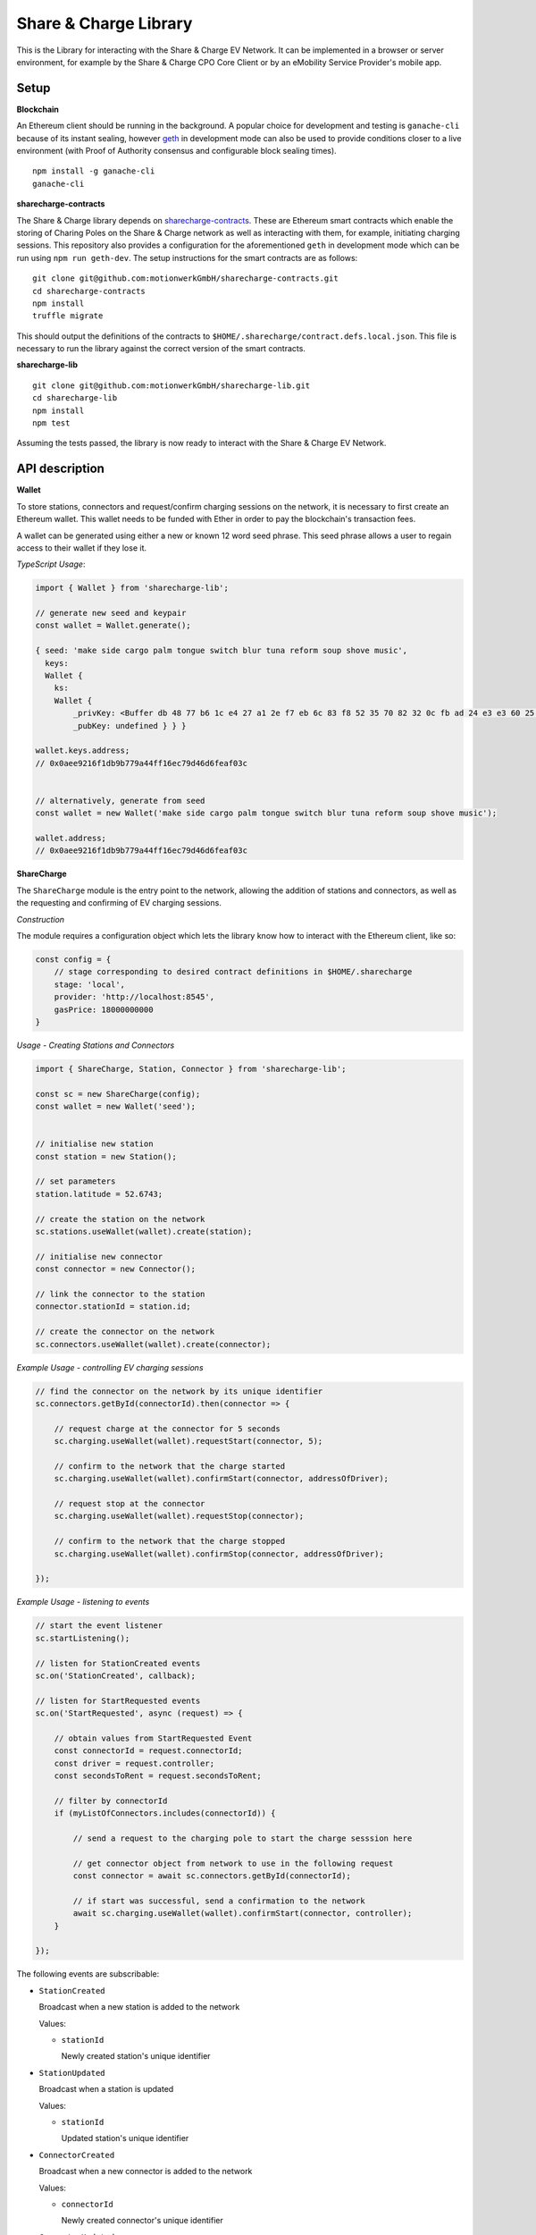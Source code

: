 Share & Charge Library
======================

This is the Library for interacting with the Share & Charge EV Network. It can be implemented in a browser or server environment, for example by the Share & Charge CPO Core Client or by an eMobility Service Provider's mobile app. 

Setup
-----

**Blockchain**

An Ethereum client should be running in the background. A popular choice for development and testing is ``ganache-cli`` because of its instant sealing, however `geth <https://geth.ethereum.org/downloads/>`__ in development mode can also be used to provide conditions closer to a live environment (with Proof of Authority consensus and configurable block sealing times).

::

    npm install -g ganache-cli
    ganache-cli


**sharecharge-contracts**

The Share & Charge library depends on `sharecharge-contracts <https://github.com/motionwerkGmbH/sharecharge-contracts>`__. These are Ethereum smart contracts which enable the storing of Charing Poles on the Share & Charge network as well as interacting with them, for example, initiating charging sessions. This repository also provides a configuration for the aforementioned ``geth`` in development mode which can be run using ``npm run geth-dev``. The setup instructions for the smart contracts are as follows:

::

    git clone git@github.com:motionwerkGmbH/sharecharge-contracts.git
    cd sharecharge-contracts
    npm install
    truffle migrate


This should output the definitions of the contracts to ``$HOME/.sharecharge/contract.defs.local.json``. This file is necessary to run the library against the correct version of the smart contracts.

**sharecharge-lib**

::

    git clone git@github.com:motionwerkGmbH/sharecharge-lib.git
    cd sharecharge-lib
    npm install
    npm test

Assuming the tests passed, the library is now ready to interact with the Share & Charge EV Network. 


API description
---------------

**Wallet**

To store stations, connectors and request/confirm charging sessions on the network, it is necessary to first create an Ethereum wallet. This wallet needs to be funded with Ether in order to pay the blockchain's transaction fees.

A wallet can be generated using either a new or known 12 word seed phrase. This seed phrase allows a user to regain access to their wallet if they lose it.

*TypeScript Usage*:

.. code-block:: typescript

    import { Wallet } from 'sharecharge-lib';

    // generate new seed and keypair
    const wallet = Wallet.generate();
    
    { seed: 'make side cargo palm tongue switch blur tuna reform soup shove music',
      keys:
      Wallet {
        ks:
        Wallet {
            _privKey: <Buffer db 48 77 b6 1c e4 27 a1 2e f7 eb 6c 83 f8 52 35 70 82 32 0c fb ad 24 e3 e3 60 25 10 c2 bf ad 39>,
            _pubKey: undefined } } }

    wallet.keys.address;
    // 0x0aee9216f1db9b779a44ff16ec79d46d6feaf03c


    // alternatively, generate from seed
    const wallet = new Wallet('make side cargo palm tongue switch blur tuna reform soup shove music');

    wallet.address;
    // 0x0aee9216f1db9b779a44ff16ec79d46d6feaf03c


**ShareCharge**

The ``ShareCharge`` module is the entry point to the network, allowing the addition of stations and connectors, as well as the requesting and confirming of EV charging sessions.

*Construction*

The module requires a configuration object which lets the library know how to interact with the Ethereum client, like so:

.. code-block:: typescript

    const config = {
        // stage corresponding to desired contract definitions in $HOME/.sharecharge
        stage: 'local',
        provider: 'http://localhost:8545',
        gasPrice: 18000000000
    }

*Usage - Creating Stations and Connectors*

.. code-block:: typescript

    import { ShareCharge, Station, Connector } from 'sharecharge-lib';

    const sc = new ShareCharge(config);
    const wallet = new Wallet('seed');

    
    // initialise new station
    const station = new Station();
    
    // set parameters
    station.latitude = 52.6743;
    
    // create the station on the network
    sc.stations.useWallet(wallet).create(station);

    // initialise new connector
    const connector = new Connector();
    
    // link the connector to the station
    connector.stationId = station.id;

    // create the connector on the network
    sc.connectors.useWallet(wallet).create(connector);


*Example Usage - controlling EV charging sessions*

.. code-block:: typescript

    // find the connector on the network by its unique identifier
    sc.connectors.getById(connectorId).then(connector => {
    
        // request charge at the connector for 5 seconds
        sc.charging.useWallet(wallet).requestStart(connector, 5);

        // confirm to the network that the charge started
        sc.charging.useWallet(wallet).confirmStart(connector, addressOfDriver);
        
        // request stop at the connector
        sc.charging.useWallet(wallet).requestStop(connector);
        
        // confirm to the network that the charge stopped
        sc.charging.useWallet(wallet).confirmStop(connector, addressOfDriver);
    
    });

    
*Example Usage - listening to events*

.. code-block:: typescript

    // start the event listener
    sc.startListening();

    // listen for StationCreated events
    sc.on('StationCreated', callback);

    // listen for StartRequested events
    sc.on('StartRequested', async (request) => {

        // obtain values from StartRequested Event
        const connectorId = request.connectorId;
        const driver = request.controller;
        const secondsToRent = request.secondsToRent;

        // filter by connectorId
        if (myListOfConnectors.includes(connectorId)) {

            // send a request to the charging pole to start the charge sesssion here

            // get connector object from network to use in the following request
            const connector = await sc.connectors.getById(connectorId);

            // if start was successful, send a confirmation to the network
            await sc.charging.useWallet(wallet).confirmStart(connector, controller);
        }
    
    });

The following events are subscribable:

- ``StationCreated``
  
  Broadcast when a new station is added to the network
    
  Values:
    
  - ``stationId``

    Newly created station's unique identifier

- ``StationUpdated``
    
  Broadcast when a station is updated

  Values:
    
  - ``stationId``
    
    Updated station's unique identifier

- ``ConnectorCreated``
    
  Broadcast when a new connector is added to the network
    
  Values:
    
  - ``connectorId``
    
    Newly created connector's unique identifier

- ``ConnectorUpdated``
  
  Broadcast when a connector is updated

  Values:
    
  - ``connectorId``
    
    Updated station's connector identifier

- ``StartRequested``
    
  Broadcast when a driver has successfully requested a new charging session

  Values:
    
  - ``connectorId``
    
    The unique identifier of the connector which has been requested to start
    
  - ``controller``
    
    The Ethereum address of the driver who has requested the charge start

  - ``secondsToRent``
    
    The time to charge in seconds specified by the driver 

- ``StartConfirmed``
    
  Broadcast when a CPO has successfully confirmed a charging session

  Values:
    
  - ``connectorId``
    
    The unique identifier of the connector which is now charging
    
  - ``controller``
    
    The Ethereum address of the driver who is charging at the connector

- ``StopRequested``
    
  Broadcast when a driver has successfully requested the end of a charging session

  Values:

  - ``connectorId``
        
    The unique identifier of the connector has been requested to stop
    
  - ``controller``
    
    The Ethereum address of the driver who has requested the stop
    

- ``StopConfirmed``
    
  Broadcast when a CPO has successfully confirmed the end of a charging session

  Values:

  - ``connectorId``
    
    The unique identifier of the connector has stopped charging
    
  - ``controller``
    
    The Ethereum address of the driver whose charging session has ended

- ``Error``
    
  Broadcast when a CPO has successfully notified the network that a charge failed

  Values:

  - ``connectorId``
    
    The unique identifier of the connector which has failed

  - ``controller``
    
    The Ethereum address of the driver whose charging session has failed

  - ``errorCode``
    
    The type of failure that has occurred (e.g. failed to start or stop)

``sc.stations``

- ``getAll()``
    
  Returns an array containing all stations on the network

- ``getById(id: string)``

  Returns station object for given unique station identifier

- ``isPersisted(station: Station)``

  Returns true if station exists on network

- ``useWallet(wallet: Wallet).create(station: Station)``

  Creates station on network

- ``useWallet(wallet: Wallet).update(station: Station)``

  Updates station on network


``sc.connectors``

- ``getById(id: string)``

  Returns connector object for given unique connector identifier

- ``getByStation(station: Station)``

  Returns array containing all connectors for a given a station

- ``anyFree(station: Station)``

  Returns true if any connector on the station is available

- ``isPersisted(connector: Connector)``

  Returns true if connector exists on network

- ``useWallet(wallet: Wallet).create(connector: Connector)``

  Creates connector on network

- ``useWallet(wallet: Wallet).update(connector: Connector)``

  Updates connector on network


``sc.charging``

- ``useWallet(wallet: Wallet).requestStart(connector: Connector, secondsToRent: number)``

  Request a start at a connector for a specified number of seconds

- ``useWallet(wallet: Wallet).confirmStart(connector: Connector, controller: string)``

  Confirm a start on a connector for a certain driver. The controller (driver) will be broadcast in the StartRequested event.

- ``useWallet(wallet: Wallet).requestStop(connector: Connector)``

  Request a stop at a connector

- ``useWallet(wallet: Wallet).confirmStop(connector: Connector, controller, string)``

  Confirm a stop on a connector for a certain driver. The controller (driver) will be broadcast in the StopRequested event.

- ``useWallet(wallet: Wallet).error(connector: Connector, controller: string, errorCode: number)``

  Notify the network that an error occurred with the charging session for a given connector and controller. Error codes are TBC.  

**Station**

The Station module allows you to build station objects. They are configurable but also are defined with default values.

*Example Usage*:

.. code-block:: typescript

    import { Station } from 'sharecharge-lib';

    // initialse new station
    const station = new Station();

    // set a parameter
    station.latitude = 52.5;

    // get a parameter
    station.latitude    
    // 52.5


Properties:

- ``id [string]``

  Unique identifier of station (generated by Share & Charge)

- ``owner [string]``

  Ethereum address of the station's owner (defined by wallet in use)

- ``latitude [number]``

  Floating point between -90 and 90

- ``longitude [number]``

  Floating point between -180 and 180

- ``openingHours [string]``

  Opening hours of station (TODO: OpeningHours format documentation)


**Connector**

The Connector module allows you to build connector objects. They are configurable but are also defined with default values.

*Example Usage*:

.. code-block:: typescript

    import { Connector } from 'sharecharge-lib'

    // initialise new connector
    const connector = new Connector();

    // set a parameter
    connector.stationId = '0x01';

    // get a parameter
    connector.stationId
    // '0x01'


Properties:

- ``id [string]``

  Unique identifier of the connector (generated by Share & Charge)

- ``owner [string]``

  Ethereum address of the station's owner (defined by wallet in use)

- ``stationId [string]``

  The unique identifier of the station that the connector belongs to

- ``plugMask [number]``

  A mask of plug types supported by the connector (TODO: plugMask format documentation)

- ``available [boolean]``

  Set availability of connector
